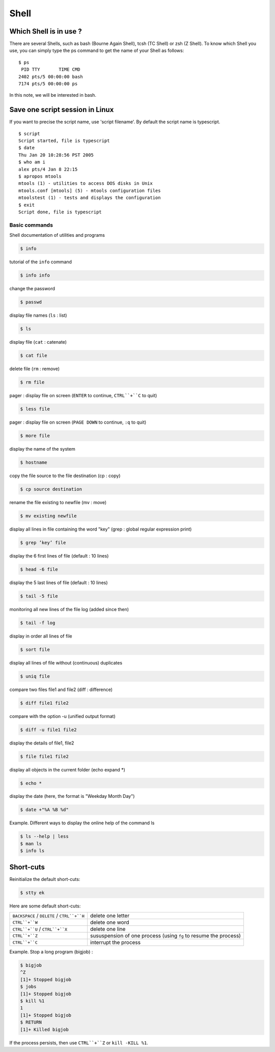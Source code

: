 Shell
=====

Which Shell is in use ?
^^^^^^^^^^^^^^^^^^^^^^^

There are several Shells, such as bash (Bourne Again Shell), tcsh (TC Shell) or zsh (Z Shell). To know which Shell you use, you can simply type the ps command to get the name of your Shell as follows:

::

   $ ps
    PID TTY       TIME CMD
   2402 pts/5 00:00:00 bash
   7174 pts/5 00:00:00 ps

In this note, we will be interested in bash.

Save one script session in Linux
^^^^^^^^^^^^^^^^^^^^^^^^^^^^^^^^

If you want to precise the script name, use 'script filename'. By default the script name is typescript.

::

   $ script
   Script started, file is typescript
   $ date
   Thu Jan 20 10:28:56 PST 2005
   $ who am i
   alex pts/4 Jan 8 22:15
   $ apropos mtools
   mtools (1) - utilities to access DOS disks in Unix
   mtools.conf [mtools] (5) - mtools configuration files
   mtoolstest (1) - tests and displays the configuration
   $ exit
   Script done, file is typescript

Basic commands
--------------

Shell documentation of utilities and programs

.. code-block:: shell

   $ info

tutorial of the ``info`` command

.. code-block:: shell

   $ info info

change the password

.. code-block:: shell

   $ passwd

display file names (``ls`` : list)

.. code-block:: shell

   $ ls

display file (``cat`` : catenate)

.. code-block:: shell

   $ cat file

delete file (``rm`` : remove)

.. code-block:: shell

   $ rm file

pager : display file on screen (``ENTER`` to continue, ``CTRL``+``C`` to quit)

.. code-block:: shell

   $ less file

pager : display file on screen (``PAGE DOWN`` to continue, ``:q`` to quit)

.. code-block:: shell

   $ more file

display the name of the system

.. code-block:: shell

   $ hostname

copy the file source to the file destination (cp : copy)

.. code-block:: shell

   $ cp source destination

rename the file existing to newfile (mv : move)

.. code-block:: shell

   $ mv existing newfile

display all lines in file containing the word "key" (grep : global regular expression print)

.. code-block:: shell

   $ grep ’key’ file

display the 6 first lines of file (default : 10 lines)

.. code-block:: shell

   $ head -6 file

display the 5 last lines of file (default : 10 lines)

.. code-block:: shell

   $ tail -5 file

monitoring all new lines of the file log (added since then)

.. code-block:: shell

   $ tail -f log

display in order all lines of file

.. code-block:: shell

   $ sort file

display all lines of file without (continuous) duplicates

.. code-block:: shell

   $ uniq file

compare two files file1 and file2 (diff : difference)

.. code-block:: shell

   $ diff file1 file2

compare with the option -u (unified output format)

.. code-block:: shell

   $ diff -u file1 file2

display the details of file1, file2

.. code-block:: shell

   $ file file1 file2

display all objects in the current folder (echo expand *)

.. code-block:: shell

   $ echo *

display the date (here, the format is "Weekday Month Day")

.. code-block:: shell

   $ date +"%A %B %d"

Example. Different ways to display the online help of the command ls

.. code-block:: shell

   $ ls --help | less
   $ man ls
   $ info ls

Short-cuts
^^^^^^^^^^

Reinitialize the default short-cuts:

.. code-block:: shell

   $ stty ek

Here are some default short-cuts:

+---------------------------------------------+------------------------------------------------------------------+
| ``BACKSPACE`` / ``DELETE`` / ``CTRL``+``H`` | delete one letter                                                |
+---------------------------------------------+------------------------------------------------------------------+
| ``CTRL``+``W``                              | delete one word                                                  |
+---------------------------------------------+------------------------------------------------------------------+
| ``CTRL``+``U`` / ``CTRL``+``X``             | delete one line                                                  |
+---------------------------------------------+------------------------------------------------------------------+
| ``CTRL``+``Z``                              | sususpension of one process (using ``fg`` to resume the process) |
+---------------------------------------------+------------------------------------------------------------------+
| ``CTRL``+``C``                              | interrupt the process                                            |
+---------------------------------------------+------------------------------------------------------------------+

Example. Stop a long program (bigjob) :

.. code-block:: shell

   $ bigjob
   ^Z
   [1]+ Stopped bigjob
   $ jobs
   [1]+ Stopped bigjob
   $ kill %1
   1
   [1]+ Stopped bigjob
   $ RETURN
   [1]+ Killed bigjob

If the process persists, then use ``CTRL``+``Z`` or ``kill -KILL %1``.
